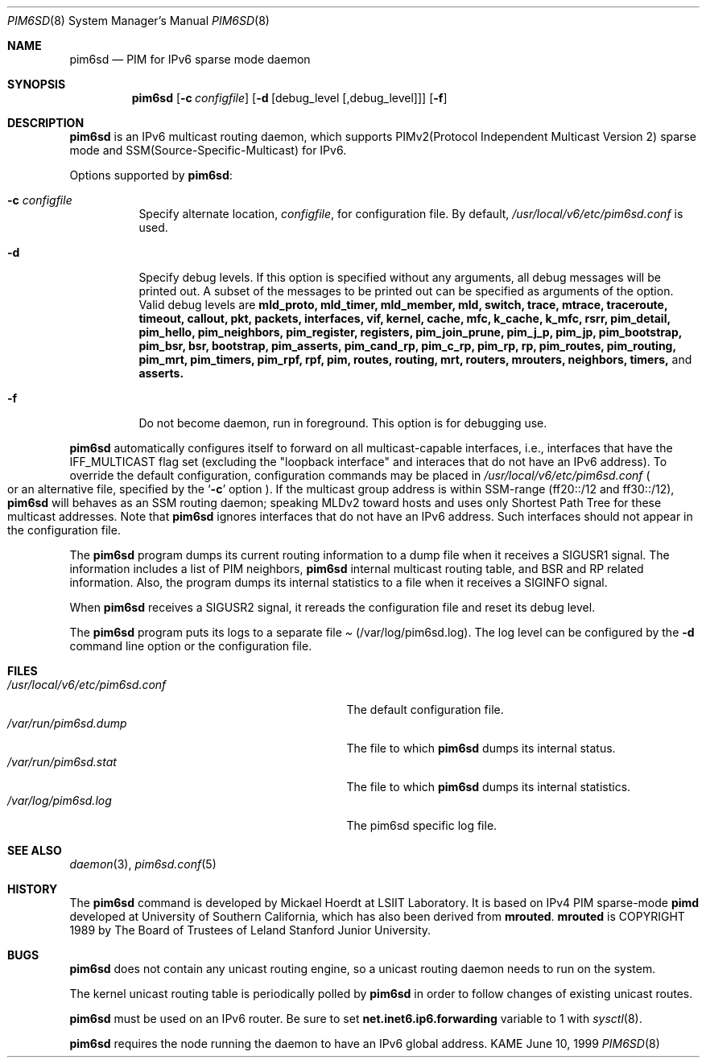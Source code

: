 .\"	$KAME: pim6sd.8,v 1.13 2001/08/09 08:34:43 suz Exp $
.\"
.\" Copyright (C) 1999 WIDE Project.
.\" All rights reserved.
.\" 
.\" Redistribution and use in source and binary forms, with or without
.\" modification, are permitted provided that the following conditions
.\" are met:
.\" 1. Redistributions of source code must retain the above copyright
.\"    notice, this list of conditions and the following disclaimer.
.\" 2. Redistributions in binary form must reproduce the above copyright
.\"    notice, this list of conditions and the following disclaimer in the
.\"    documentation and/or other materials provided with the distribution.
.\" 3. Neither the name of the project nor the names of its contributors
.\"    may be used to endorse or promote products derived from this software
.\"    without specific prior written permission.
.\" 
.\" THIS SOFTWARE IS PROVIDED BY THE PROJECT AND CONTRIBUTORS ``AS IS'' AND
.\" ANY EXPRESS OR IMPLIED WARRANTIES, INCLUDING, BUT NOT LIMITED TO, THE
.\" IMPLIED WARRANTIES OF MERCHANTABILITY AND FITNESS FOR A PARTICULAR PURPOSE
.\" ARE DISCLAIMED.  IN NO EVENT SHALL THE PROJECT OR CONTRIBUTORS BE LIABLE
.\" FOR ANY DIRECT, INDIRECT, INCIDENTAL, SPECIAL, EXEMPLARY, OR CONSEQUENTIAL
.\" DAMAGES (INCLUDING, BUT NOT LIMITED TO, PROCUREMENT OF SUBSTITUTE GOODS
.\" OR SERVICES; LOSS OF USE, DATA, OR PROFITS; OR BUSINESS INTERRUPTION)
.\" HOWEVER CAUSED AND ON ANY THEORY OF LIABILITY, WHETHER IN CONTRACT, STRICT
.\" LIABILITY, OR TORT (INCLUDING NEGLIGENCE OR OTHERWISE) ARISING IN ANY WAY
.\" OUT OF THE USE OF THIS SOFTWARE, EVEN IF ADVISED OF THE POSSIBILITY OF
.\" SUCH DAMAGE.
.\"
.Dd June 10, 1999
.Dt PIM6SD 8
.Os KAME
.Sh NAME
.Nm pim6sd
.Nd PIM for IPv6 sparse mode daemon
.Sh SYNOPSIS
.Nm
.Op Fl c Ar configfile
.Op Fl d Op debug_level Op ,debug_level
.Op Fl f
.Sh DESCRIPTION
.Nm
is an IPv6 multicast routing daemon, which supports
PIMv2(Protocol Independent Multicast Version 2) sparse mode
and SSM(Source-Specific-Multicast) for IPv6.
.Pp
Options supported by
.Nm Ns :
.Bl -tag -width Ds
.It Fl c Ar configfile
Specify alternate location,
.Ar configfile ,
for configuration file.
By default,
.Pa /usr/local/v6/etc/pim6sd.conf
is used.
.It Fl d
Specify debug levels. If this option is specified without any arguments,
all debug messages will be printed out.
A subset of the messages to be printed out can be specified
as arguments of the option.
Valid debug levels are
.Ic mld_proto, mld_timer, mld_member, mld, switch, trace, mtrace, traceroute,
.Ic timeout, callout, pkt, packets, interfaces, vif, kernel, cache, mfc,
.Ic k_cache, k_mfc, rsrr, pim_detail, pim_hello, pim_neighbors, pim_register,
.Ic registers, pim_join_prune, pim_j_p, pim_jp, pim_bootstrap, pim_bsr, bsr,
.Ic bootstrap, pim_asserts, pim_cand_rp, pim_c_rp, pim_rp, rp, pim_routes,
.Ic pim_routing, pim_mrt, pim_timers, pim_rpf, rpf, pim, routes, routing,
.Ic mrt, routers, mrouters, neighbors, timers,
and
.Ic asserts.
.It Fl f
Do not become daemon, run in foreground. This option is for debugging
use.
.El
.Pp
.Nm
automatically configures itself to forward on all multicast-capable
interfaces, i.e., interfaces that have the IFF_MULTICAST flag set (excluding
the "loopback interface" and interaces that do not have an IPv6 address).
To override the default configuration,
configuration commands may be placed in
.Pa /usr/local/v6/etc/pim6sd.conf
.Po
or an alternative file, specified by the
.Sq Fl c
option
.Pc .
If the multicast group address is within SSM-range (ff20::/12 and ff30::/12),
.Nm 
will behaves as an SSM routing daemon; speaking MLDv2 toward hosts and 
uses only Shortest Path Tree for these multicast addresses.
Note that
.Nm
ignores interfaces that do not have an IPv6 address.
Such interfaces should not appear in the configuration file.
.Pp
The
.Nm
program dumps its current routing information to a dump file when
it receives a
.Dv SIGUSR1
signal.
The information includes a list of PIM neighbors,
.Nm
internal multicast routing table, and
BSR and RP related information. Also, the program dumps its internal
statistics to a file when it receives a SIGINFO signal.
.Pp
When
.Nm
receives a SIGUSR2 signal, it rereads the configuration file and
reset its debug level.
.Pp
The
.Nm
program puts its logs to a separate file
.Pa Pq /var/log/pim6sd.log .
The log level can be configured by the
.Fl d
command line option or the configuration file.
.\"
.Sh FILES
.Bl -tag -width /usr/local/v6/etc/pim6sd.conf -compact
.It Pa /usr/local/v6/etc/pim6sd.conf
The default configuration file.
.It Pa /var/run/pim6sd.dump
The file to which
.Nm
dumps its internal status.
.It Pa /var/run/pim6sd.stat
The file to which
.Nm
dumps its internal statistics.
.It Pa /var/log/pim6sd.log
The pim6sd specific log file.
.El
.Sh SEE ALSO
.Xr daemon 3 ,
.Xr pim6sd.conf 5
.Sh HISTORY
The
.Nm
command is developed by Mickael Hoerdt at LSIIT Laboratory.
It is based on IPv4 PIM sparse-mode
.Ic pimd
developed at University of Southern California,
which has also been derived from
.Ic mrouted .
.Ic mrouted
is COPYRIGHT 1989 by The Board of Trustees of
Leland Stanford Junior University.
.\"
.Sh BUGS
.Nm
does not contain any unicast routing engine, so a unicast routing
daemon needs to run on the system. 
.Pp
The kernel unicast routing table is periodically polled by
.Nm
in order to follow changes of existing unicast routes.
.Pp
.Nm
must be used on an IPv6 router.
Be sure to set
.Li net.inet6.ip6.forwarding
variable to 1 with
.Xr sysctl 8 .
.Pp
.Nm
requires the node running the daemon to have an IPv6 global address.
.\"
